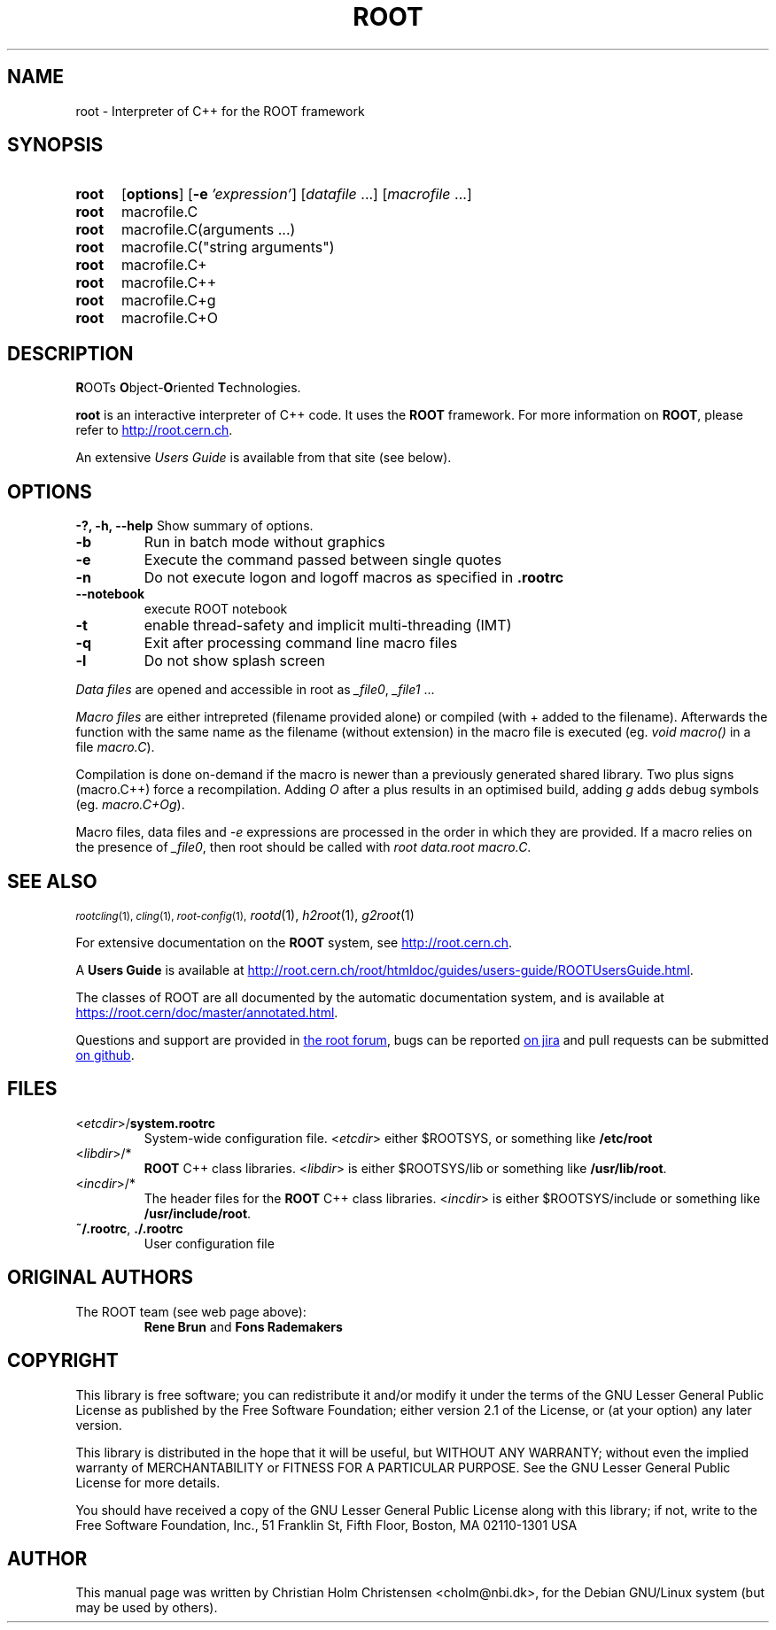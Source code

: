 .\"
.\" $Id: root.1,v 1.1 2001/08/15 13:30:48 rdm Exp $
.\"
.TH ROOT 1 "Version 6" "ROOT"
.\" NAME should be all caps, SECTION should be 1-8, maybe w/ subsection
.\" other parms are allowed: see man(7), man(1)
.SH NAME
root \- Interpreter of C++ for the ROOT framework
.SH SYNOPSIS
.SY root
.OP options
.OP -e 'expression'
.RI [ datafile\~ .\|.\|.]
.RI [ macrofile\~ .\|.\|.]
.SY root
.RI macrofile.C
.SY root
.RI macrofile.C(arguments\~.\|.\|.)
.SY root
.RI macrofile.C(\\\(dqstring\~arguments\\\(dq)
.SY root
.RI macrofile.C+
.SY root
.RI macrofile.C++
.SY root
.RI macrofile.C+g
.SY root
.RI macrofile.C+O
.YS
.SH "DESCRIPTION"
\fBR\fROOTs \fBO\fRbject-\fBO\fRriented \fBT\fRechnologies.
.PP
.B root
is an interactive interpreter of C++ code. It uses the
.B ROOT
framework. For more information on
.BR ROOT ,
please refer to
.UR http://root.cern.ch
.UE .
.PP
An extensive \fIUsers Guide\fR is available from that site (see below).
.SH OPTIONS
.B \-?, -h, --help
Show summary of options.
.TP
.B -b
Run in batch mode without graphics
.TP
.B -e
Execute the command passed between single quotes
.TP
.B -n
Do not execute logon and logoff macros as specified in
.B .rootrc
.TP
.B --notebook
execute ROOT notebook
.TP
.B -t
enable thread-safety and implicit multi-threading (IMT)
.TP
.B -q
Exit after processing command line macro files
.TP
.B -l
Do not show splash screen
.PP
\fIData files\fR are opened and accessible in root as \fI_file0\fR, \fI_file1\fR ...
.PP
\fIMacro files\fR are either intrepreted (filename provided alone) or compiled (with + added to the filename).
Afterwards the function with the same name as the filename (without extension) in the macro file is executed (eg. \fIvoid macro()\fR in a file \fImacro.C\fR).
.PP
Compilation is done on-demand if the macro is newer than a previously generated shared library. Two plus signs (macro.C++) force a recompilation. Adding \fIO\fR after a plus results in an optimised build, adding \fIg\fR adds debug symbols (eg. \fImacro.C+Og\fR).
.PP
Macro files, data files and \fI-e\fR expressions are processed in the order in which they are provided. If a macro relies on the presence of \fI_file0\fR, then root should be called with \fIroot data.root macro.C\fR.
.SH "SEE ALSO"
.SB
\fIrootcling\fR(1), \fIcling\fR(1), \fIroot-config\fR(1),
\fIrootd\fR(1), \fIh2root\fR(1), \fIg2root\fR(1)
.PP
For extensive documentation on the \fBROOT\fR system, see
.UR http://root.cern.ch
.UE .
.PP
A \fBUsers Guide\fR is available at
.UR http://root.cern.ch/root/htmldoc/guides/users-guide/ROOTUsersGuide.html
.UE .
.PP
The classes of ROOT are all documented by the automatic documentation
system, and is available at
.UR https://root.cern/doc/master/annotated.html
.UE .
.PP
Questions and support are provided in
.UR https://root-forum.cern.ch/
the root forum
.UE ,
bugs can be reported
.UR https://sft.its.cern.ch/jira/projects/ROOT/issues
on jira
.UE
and pull requests can be submitted
.UR https://github.com/root-project/root
on github
.UE .
.SH FILES
.TP
<\fIetcdir\fR>/\fBsystem.rootrc\fR
System-wide configuration file. <\fIetcdir\fR> either $ROOTSYS, or
something like \fB/etc/root\fR
.TP
<\fIlibdir\fR>/*\fR
.B ROOT
C++ class libraries. <\fIlibdir\fR> is either $ROOTSYS/lib or something
like \fB/usr/lib/root\fR.
.TP
<\fIincdir\fR>/*\fR
The header files for the
.B ROOT
C++ class libraries. <\fIincdir\fR> is either $ROOTSYS/include or
something like \fB/usr/include/root\fR.
.TP
\fB~/.rootrc\fR, \fB./.rootrc\fR
User configuration file
.SH "ORIGINAL AUTHORS"
The ROOT team (see web page above):
.RS
.B Rene Brun
and
.B Fons Rademakers
.RE
.SH "COPYRIGHT"
This library is free software; you can redistribute it and/or modify
it under the terms of the GNU Lesser General Public License as
published by the Free Software Foundation; either version 2.1 of the
License, or (at your option) any later version.
.P
This library is distributed in the hope that it will be useful, but
WITHOUT ANY WARRANTY; without even the implied warranty of
MERCHANTABILITY or FITNESS FOR A PARTICULAR PURPOSE.  See the GNU
Lesser General Public License for more details.
.P
You should have received a copy of the GNU Lesser General Public
License along with this library; if not, write to the Free Software
Foundation, Inc., 51 Franklin St, Fifth Floor, Boston, MA  02110-1301  USA
.SH AUTHOR
This manual page was written by Christian Holm Christensen
<cholm@nbi.dk>, for the Debian GNU/Linux system (but may be used by
others).
.\"
.\" $Log: root.1,v $
.\" Revision 1.1  2001/08/15 13:30:48  rdm
.\" move man files to new subdir man1. This makes it possible to add
.\" $ROOTSYS/man to MANPATH and have "man root" work.
.\"
.\" Revision 1.2  2001/04/23 09:10:12  rdm
.\" updates by Christian Holm for making debian and RedHat packages.
.\"
.\" Revision 1.1  2000/12/08 17:41:01  rdm
.\" man pages of all ROOT executables provided by Christian Holm.
.\"
.\"
